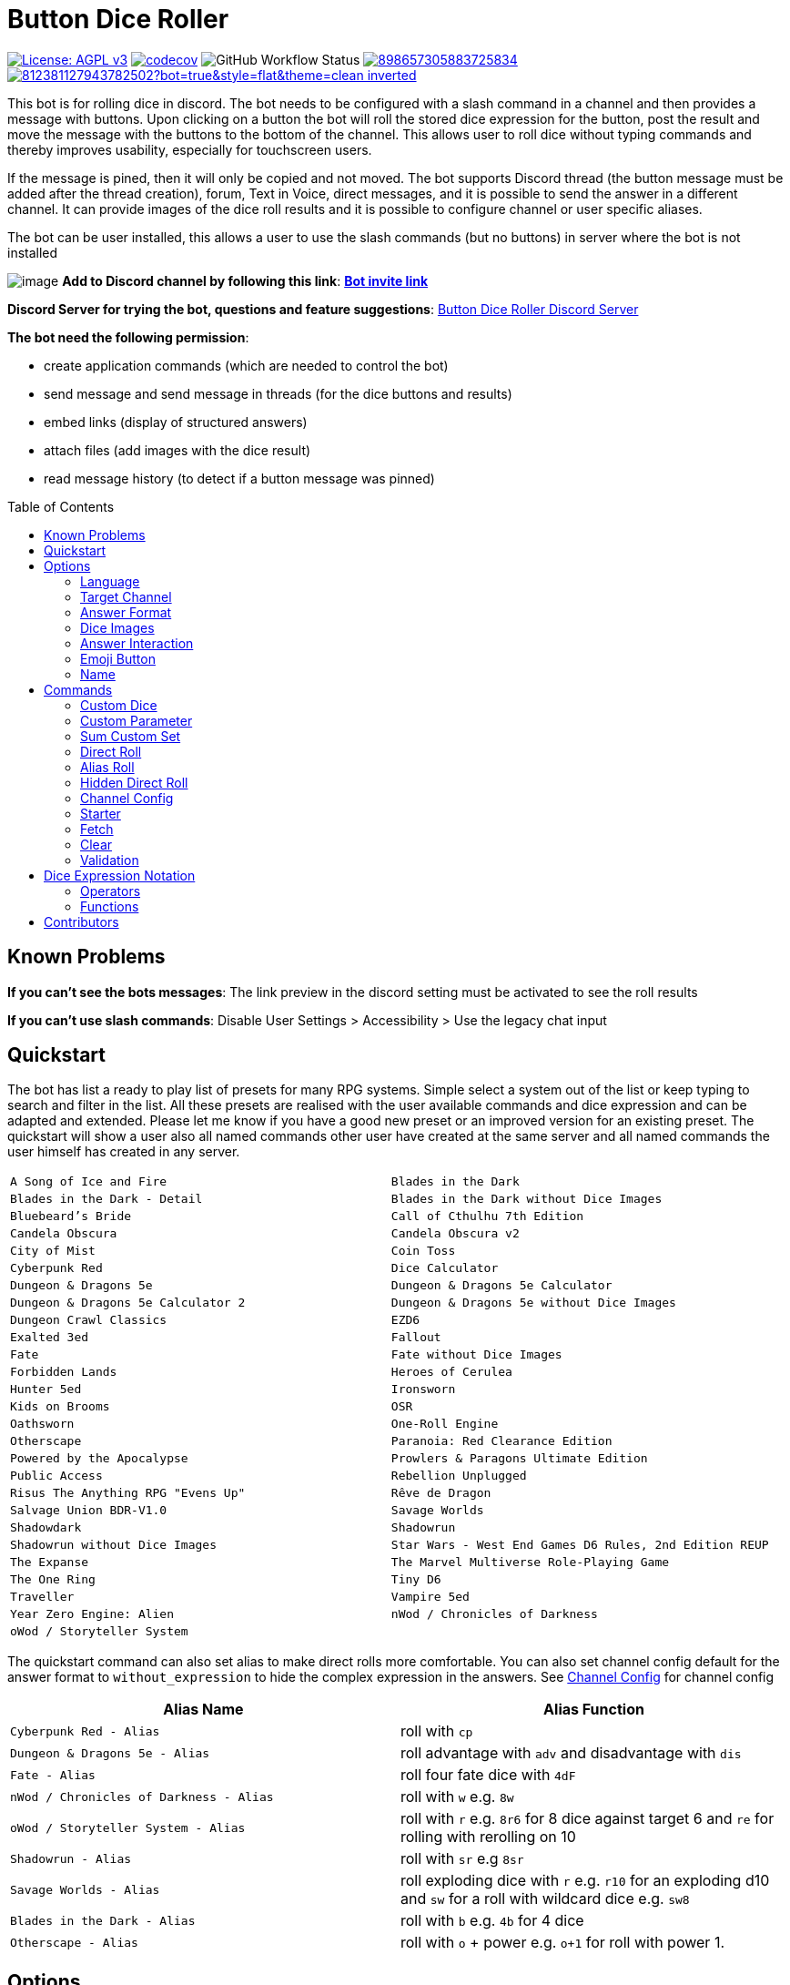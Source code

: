 = Button Dice Roller
:toc: macro

https://www.gnu.org/licenses/agpl-3.0[image:https://img.shields.io/badge/License-AGPL_v3-blue.svg[License: AGPL v3]] https://codecov.io/gh/twonirwana/DiscordDiceBot[image:https://codecov.io/gh/twonirwana/DiscordDiceBot/branch/main/graph/badge.svg?token=OLH7L312D7[codecov]]
image:https://img.shields.io/github/actions/workflow/status/twonirwana/DiscordDiceBot/codeCov.yml?branch=main[GitHub Workflow Status]
image:https://img.shields.io/discord/898657305883725834[link="https://discord.gg/e43BsqKpFr"]
image:https://dcbadge.limes.pink/api/shield/812381127943782502?bot=true&style=flat&theme=clean-inverted[link="https://discord.com/oauth2/authorize?client_id=812381127943782502"]

This bot is for rolling dice in discord.
The bot needs to be configured with a slash command in a channel and then provides a message with buttons.
Upon clicking on a button the bot will roll the stored dice expression for the button, post the result and move the message with the buttons to the bottom of the channel.
This allows user to roll dice without typing commands and thereby improves usability, especially for touchscreen users.

If the message is pined, then it will only be copied and not moved.
The bot supports Discord thread (the button message must be added after the thread creation), forum, Text in Voice, direct messages, and it is possible to send the answer in a different channel.
It can provide images of the dice roll results and it is possible to configure channel or user specific aliases.

The bot can be user installed, this allows a user to use the slash commands (but no buttons) in server where the bot is not installed

image:image/example.webp[image]
*Add to Discord channel by following this link*: https://discord.com/oauth2/authorize?client_id=812381127943782502[*Bot invite link*]

*Discord Server for trying the bot, questions and feature suggestions*: https://discord.gg/e43BsqKpFr[Button Dice Roller Discord Server]

*The bot need the following permission*:

* create application commands (which are needed to control the bot)
* send message and send message in threads (for the dice buttons and results)
* embed links (display of structured answers)
* attach files (add images with the dice result)
* read message history (to detect if a button message was pinned)

toc::[]

== Known Problems

*If you can’t see the bots messages*: The link preview in the discord setting must be activated to see the roll results

*If you can’t use slash commands*: Disable User Settings > Accessibility > Use the legacy chat input

== Quickstart

The bot has list a ready to play list of presets for many RPG systems.
Simple select a system out of the list or keep typing to search and filter in the list.
All these presets are realised with the user available commands and dice expression and can be adapted and extended.
Please let me know if you have a good new preset or an improved version for an existing preset.
The quickstart will show a user also all named commands other user have created at the same server and all named commands the user himself has created in any server.

[cols="1,1"]
|===
|`A Song of Ice and Fire`
|`Blades in the Dark`
|`Blades in the Dark - Detail`
|`Blades in the Dark without Dice Images`
|`Bluebeard's Bride`
|`Call of Cthulhu 7th Edition`
|`Candela Obscura`
|`Candela Obscura v2`
|`City of Mist`
|`Coin Toss`
|`Cyberpunk Red`
|`Dice Calculator`
|`Dungeon & Dragons 5e`
|`Dungeon & Dragons 5e Calculator`
|`Dungeon & Dragons 5e Calculator 2`
|`Dungeon & Dragons 5e without Dice Images`
|`Dungeon Crawl Classics`
|`EZD6`
|`Exalted 3ed`
|`Fallout`
|`Fate`
|`Fate without Dice Images`
|`Forbidden Lands`
|`Heroes of Cerulea`
|`Hunter 5ed`
|`Ironsworn`
|`Kids on Brooms`
|`OSR`
|`Oathsworn`
|`One-Roll Engine`
|`Otherscape`
|`Paranoia: Red Clearance Edition`
|`Powered by the Apocalypse`
|`Prowlers & Paragons Ultimate Edition`
|`Public Access`
|`Rebellion Unplugged`
|`Risus The Anything RPG "Evens Up"`
|`Rêve de Dragon`
|`Salvage Union BDR-V1.0`
|`Savage Worlds`
|`Shadowdark`
|`Shadowrun`
|`Shadowrun without Dice Images`
|`Star Wars - West End Games D6 Rules, 2nd Edition REUP`
|`The Expanse`
|`The Marvel Multiverse Role-Playing Game`
|`The One Ring`
|`Tiny D6`
|`Traveller`
|`Vampire 5ed`
|`Year Zero Engine: Alien`
|`nWod / Chronicles of Darkness`
|`oWod / Storyteller System`
|
|===

The quickstart command can also set alias to make direct rolls more comfortable.
You can also set channel config default for the answer format to `without_expression` to hide the complex expression in the answers.
See <<_channel_config>> for channel config

[cols="1,1"]
|===
| Alias Name  | Alias Function

|`Cyberpunk Red - Alias` | roll with `cp`
|`Dungeon & Dragons 5e - Alias` | roll advantage with `adv` and disadvantage with `dis`
|`Fate - Alias` | roll four fate dice with `4dF`
|`nWod / Chronicles of Darkness - Alias` | roll with `w` e.g. `8w`
|`oWod / Storyteller System - Alias` | roll with `r` e.g. `8r6` for 8 dice against target 6 and `re` for rolling with rerolling on 10
|`Shadowrun - Alias` |  roll with `sr` e.g `8sr`
|`Savage Worlds - Alias` | roll exploding dice with `r` e.g. `r10` for an exploding d10 and `sw` for a roll with wildcard dice e.g. `sw8`
|`Blades in the Dark - Alias` | roll with `b` e.g. `4b` for 4 dice
|`Otherscape - Alias` | roll with `o` + power e.g. `o+1` for roll with power 1.
|===

== Options

=== Language

The bot supports multiple languages (currently English, German, Brazilian Portuguese and French).
The bot will use the discord client language for the slash command and options.
Each button message has a language configuration and will return its answers always in the language of its configuration.
All existing button messages are default in English.
Button messages are per default created in the language of the discord client but that can be overwritten with the `language` option of the slash commands.
The direct roll messages are using the language that is configured with the `channel_config` command and not the discord client language.
The dice expressions are currently not translated.
Contributions of additional language and improvements are very welcome.

=== Target Channel

All button configurations can be used with the `target_channel` option.
If this option is used then the answer of a roll will be posted in the provided channel.
The target channel must be a text channel and need the bot need the usual permissions.
If a message sends the answer to another channel, it will not be moved to the end of its own channel.

=== Answer Format

It is possible to create line breaks in expression results (not in the button labels).
For adding a line break add `\n` in the text.

For example `/custom_dice start buttons: '\n  Attack: ' _ 1d20 + 10= _ '\n  Damage: ' _ 2d6+3= @Attack&Damage answer_format: without_expression` produces the following result:

image:image/multiLineResult.png[image,320]

All commands have an `answer_format` option that determines how the answer of a dice roll is shown.
In the case of the direct roll command `r` the `answer_format` can be configured for the current channel with the `channel_config` command.
There are the following options: `full`, `without_expression`, `only_result`, `only_dice`, `compact` and `minimal`.

==== Full

`full` is the default and shows result as multiline with avatar of the user, color coding and all details.
Will show result images, if they are configured.

image:image/full.png[image,320]

==== Without expression

`without_expression` is the same as `full` but don't show the dice expression in the result.
This is useful if the expression is very long and it is recommended to add a label.
Will show result images, if they are configured.

image:image/without_expression.png[image,320]

==== Only Result

`only_result` shows only the calculated result and if configured the dice images.
The expression, static modifier and the dice results as text will not be shown.
This option is useful for buttons that only produce a text or emoji

image:image/only_result.png[image,320]

==== Only Dice

`only_dice` shows only dice results, if configured as images.
The expression, static modifier and calculated results beside the dice will not be shown.

image:image/only_dice.png[image,320]

==== Compact

`compact` shows the result as single line (if there are multiple expressions in on roll, they will be displayed in multiple lines) and all details.
Will not show result images, even if they are configured.

image:image/compact.png[image,320]

==== Minimal

`minimal` shows the result as single line with only the expression (or if available the label instate of the expression) and result, without the details like the result of each die.
Will not show result images, even if they are configured.

image:image/minimal.png[image,320]

=== Dice Images

All commands have a `dice_image_style` and a `dice_image_color` option that can be configured to add an image of the rolled dice.
To configure dice images for the direct roll, use the `/channel_config save_direct_roll_config` command.
The color of specific dice can be overwritten, with valid colors for the style, in the expression.
For example:

`/custom_dice start buttons: 2d6+2d10 col 'red_and_gold' + 2d20 col 'green_and_gold'@color roll answer_format: without_expression dice_image_style: polyhedral_alies_v2 dice_image_color: blue_and_gold`

produces:

image:image/colorRoll.png[image,320]

For the direct rolls it can be configured with the `channel_config` command.
The images will only be shown if the following conditions are met:

* The `answer_format` is set to `full`, `only_dice`, `only_result` or `without_expression`
* No set of dice with more than 30 dice
* If the color of the dice is not `none`

There are the following options:

==== none

No image will be shown.

==== polyhedral_3d

image:image/polyhedral_3d_red_and_white.png[image,600]
image:image/polyhedral_3d_blue_and_white.png[image,600]
image:image/polyhedral_3d_green_and_white.png[image,600]
image:image/polyhedral_3d_grey_and_white.png[image,600]
image:image/polyhedral_3d_orange_and_white.png[image,600]
image:image/polyhedral_3d_purple_and_white.png[image,600]
image:image/polyhedral_3d_yellow_and_white.png[image,600]

Valid for d4, d6, d10, d8, d12, d20, d100 and the supported colors are: `red_and_white`, `blue_and_white`,`green_and_white`, `grey_and_white`, `orange_and_white`, `purple_and_white`, `yellow_and_white`.

==== fate

image:image/fate_image.png[image,360]

Valid for d[-1,1,1] and the only supported color is: `black`

==== d6_dots

.white
image:image/d6_white.png[image,360]

.black_and_gold
image:image/d6_black_and_gold.png[image,360]

Valid for d6 and the supported color are: `white` and `black_and_gold`

The by `black_and_gold` was adapted from https://speakthesky.itch.io/typeface-dicier[Dicier].

==== polyhedral_2d

image:image/draw_color.png[image,600]

Valid for d2, d4, d6, d10, d8, d12, d20, d100 and the supported colors are: `white`, `gray`, `black`, `red`, `pink`, `orange`, `yellow`, `green`, `magenta`, `cyan`, `blue` and `indigo`.

It `polyhedral_2d` also works with custom dice and emojis.
With the limitation that it will only create images if for one or two regular characters or for one emoji.

image:image/draw_color_custom.png[image,600]

A visual coin throw example is: `/custom_dice start buttons: d[👍/👎]@Coin answer_format: only_dice dice_image_style: polyhedral_2d dice_image_color: gray`

==== polyhedral_alies_v1

image:image/black_and_gold.png[image,600]

Valid for d4, d6, d10, d8, d12, d20, d100 and the only supported color is: `black_and_gold`
This set was designed and contributed by https://www.instagram.com/alie_in_beanland/[alieinbeanland].

==== polyhedral_alies_v2

Valid for d4, d6, d10, d8, d12, d20, d100 and supported colors are: `black_and_gold`, `blue_and_silver`, `blue_and_gold`, `green_and_gold`, `orange_and_silver`, `red_and_gold`, `purple_and_silver`, `black_and_red`, `rainbow`, `black_and_silver`, `pink_and_silver`, `yellow_and_brown`, `purple_and_black`, `blue_and_black`

.black_and_gold
image:image/polyhedral_alies_v2_black_and_gold.png[image,600]

.blue_and_silver
image:image/polyhedral_alies_v2_blue_and_silver.png[image,600]

.green_and_gold
image:image/polyhedral_alies_v2_green_and_gold.png[image,600]

.red_and_gold
image:image/polyhedral_alies_v2_red_and_gold.png[image,600]

.blue_and_gold
image:image/polyhedral_alies_v2_blue_and_gold.png[image,600]

.orange_and_silver
image:image/polyhedral_alies_v2_orange_and_silver.png[image,600]

.purple_and_silver
image:image/polyhedral_alies_v2_purple_and_silver.png[image,600]

.black_and_red
image:image/polyhedral_alies_v2_black_and_red.png[image,600]

.rainbow
image:image/polyhedral_alies_v2_rainbow.png[image,600]

.black_and_silver
image:image/polyhedral_alies_v2_black_and_silver.png[image,600]

.pink_and_silver
image:image/polyhedral_alies_v2_pink_and_silver.png[image,600]

.yellow_and_brown
image:image/polyhedral_alies_v2_yellow_and_brown.png[image,600]

.purple_and_black
image:image/polyhedral_alies_v2_purple_and_black.png[image,600]

.blue_and_black
image:image/polyhedral_alies_v2_blue_and_black.png[image,600]

This set was designed and contributed by https://www.instagram.com/alie_in_beanland/[alieinbeanland].

==== polyhedral_knots

.blue
image:image/polyhedral_knots_blue.png[image,600]

.purple_dark
image:image/polyhedral_knots_purple-dark.png[image,600]

.purple_white
image:image/polyhedral_knots_purple-white.png[image,600]

Valid for d4, d6, d10, d8, d12, d20, d100 and the supported color is: `blue`, `purple_dark` and `purple_white`

This set was designed and contributed by mailto:minuette@gmail.com[Myrynvalona].

==== polyhedral_RdD

.default
image:image/polyhedral_RdD_default.png[image,600]

.special
image:image/polyhedral_RdD_special.png[image,170]

The style has two "colors": `default` and `special`.
The `default` "color" contains universal images for d4, d6, d7, d10, d8, d12, d20, d100.
The `special` "color" contains only images for Draconic d8 (image values are 0 to 7 and a dragon for the 8) and Astral d12 with only special symbols.

This set was designed and contributed by http://scriptarium.org[scriptarium.org].

==== Expanse

image:image/expanse.png[image,600]

Valid for d6 and the supported color are: `belt_dark`, `belt_light`, `earth_dark`, `earth_light`, `mars_dark`, `mars_light`, and `protogen_light`.

The dice image are from https://github.com/Foxfyre/expanse.

==== Marvel

image:image/marvel_red.png[image,600]
image:image/marvel_blue.png[image,600]

Valid for d6 and the supported color are: `red` and `blue`.

The dice image are from SeaGoatGames

==== Marvel V2

image:image/D6MarvelV2_red.png[image,600]
image:image/D6MarvelV2_white.png[image,600]

Valid for d6 and the supported color are: `red` and `white`.

The dice image created by TheRedSoup

=== Answer Interaction

Answer interaction option allow to change/interact with the result of a roll.
Default is `none`.

==== reroll

The `reroll` option allows the user of the original roll to reroll some or all of the dice.
The user can select up to 20 dice for reroll and reroll them.
All not selected dice keep there result.
This supports all dice expression functionality.
If for example an exploded die is rerolled then it will also remove the exploded results.
The reroll can be done multiple times, until the 'Finish' button is used.

image:image/reroll.webp[image,600]

=== Emoji Button

image:image/custom_emoji_button.png[image,600]

If a command creates a button with a label (usually the text after the `@`) then it is possible to give the button an emoji.
It musst be a single emoji at the start of the label.
It can be a unicode emoji or a custom discord emoji (provided with emoji selection button, on the right side of the message input).
Commands with invalid emojis will fail and simply produce no button message.

=== Name

Commands can be given names.
Named commands can be recreated with the `quickstart` command or reused with the `starter` command.

== Commands

=== Custom Dice

image:image/custom_dice.webp[image]

Use the slash command: `custom_dice start` and add up to 25 custom buttons, each with its own dice expression (see the section <<Dice Expression Notation>>).
The expressions for the buttons are seperated by `;`.
Using `;;` will create a row break and put the button after `;;` in a new row.
Discord allows a maximum of 5 rows with each 5 buttons.
For example `/custom_dice start buttons:3d6@Attack;10d10;3d20` will produce three buttons, one with `3d6` (and the label Attack), one with `10d10` and one with `3d20`.
Clicking on a button provides the results of the button dice expression.

It is possible to use alias with custom dice buttons.
The alias must be created before the button is created.
A usage example would be:
Create the server alias `attack modifier` with the value 0.
Then create a custom dice button with the expression `d20+attack modifier@Attack` and each player create a user alias for `attack modifier` with the attack modifier of its character.
This will provide a button called `Attack` which rolls with a personalized modifier for each player.

==== Examples

===== Dungeon & Dragons 5e with Dice Images

`/custom_dice start buttons: 2d20k1@D20 Advantage;2d20L1@D20 Disadvantage;D20;;1d4;1d6;1d8;1d10;1d12;1d100;2d4=@2d4;2d6=@2d6;2d8=@2d8;2d10=@2d10;2d12=@2d12;2d20=@2d20 answer_format: without_expression dice_image_style: polyhedral_RdD dice_image_color: default`

===== Powered by the Apocalypse

`/custom_dice start buttons: val('$roll',2d6=) if('$roll'>=?10, 'Total Success', '$roll'\<=?6, 'Miss', 'Partial Success')@Move;;val('$roll',2d6+1=) if('$roll'>=?10, 'Total Success', '$roll'\<=?6, 'Miss', 'Partial Success')@Move +1;val('$roll',2d6+2=) if('$roll'>=?10, 'Total Success', '$roll'\<=?6, 'Miss', 'Partial Success')@Move +2;val('$roll',2d6+3=) if('$roll'>=?10, 'Total Success', '$roll'\<=?6, 'Miss', 'Partial Success')@Move +3;val('$roll',2d6+4=) if('$roll'>=?10, 'Total Success', '$roll'\<=?6, 'Miss', 'Partial Success')@Move +4;val('$roll',2d6+5=) if('$roll'>=?10, 'Total Success', '$roll'\<=?6, 'Miss', 'Partial Success')@Move +5;;val('$roll',2d6-1=) if('$roll'>=?10, 'Total Success', '$roll'\<=?6, 'Miss', 'Partial Success')@Move -1;val('$roll',2d6-2=) if('$roll'>=?10, 'Total Success', '$roll'\<=?6, 'Miss', 'Partial Success')@Move -2;val('$roll',2d6-3=) if('$roll'>=?10, 'Total Success', '$roll'\<=?6, 'Miss', 'Partial Success')@Move -3;val('$roll',2d6-4=) if('$roll'>=?10, 'Total Success', '$roll'\<=?6, 'Miss', 'Partial Success')@Move -4;val('$roll',2d6-5=) if('$roll'>=?10, 'Total Success', '$roll'\<=?6, 'Miss', 'Partial Success')@Move -5;;d4;d6;d8;d10;d12;d20 answer_format: without_expression dice_image_style: polyhedral_RdD dice_image_color: default`

===== Call of Cthulhu 7th Edition

`/custom_dice start buttons: 1d100; 2d100L1@1d100 Advantage; 2d100K1@1d100 Penalty; 1d3; 1d4; 1d6; 1d8; 1d10; 1d12; 1d20; 3d6`

===== OSR

`/custom_dice start buttons:1d20@D20;1d6@D6;2d6@2D6;1d4@D4;1d8@D8;6x3d6=@Stats;(3d6=)*10@Gold;1d100@D100;1d10@D10;1d12@D12`

=== Custom Parameter

image:image/custom_parameter.webp[image]

Use for example the slash command `/custom_parameter expression:{numberOfDice:1\<\=>10}d{sides:4@D4/6@D6/8@D8/12@D12/20@D20}` to create a message with a dice expression, where the user can fill the parameter with buttons.
The user can click on the buttons to fill all open parameter from left to right.
When all parameter are selected then the expression will be rolled.
The first user that clicks on a button add his name to the message and only this user can select further parameter.
Every user can still use the `Clear` button.
For the dice expression see the section <<Dice Expression Notation>>.
The parameter have the format `+{name}+`.
If there is no range given, then button for the values 1-15 are presented.
There are two parameter range notations:

* `{numberOfDice:1\<\=>10}`: Provides the buttons for the given range (including).
The maximum are 23 buttons.
* `{sides:4/6/8/10/12/20}`: Provides each value, seperated be a slash up to 23 buttons.
It is possible to add an optional label to each value in the format `value@label`.
For example `{bonus:0@None/3@Small Bonus/5@Big Bonus}` will show on the buttons 'None', 'Small Bonus' and 'Big Bonus' but apply the values 0, 3 or 5 to the expression

If the label of a parameter option starts with a `!` e.g. `{sides:1d6@default/2d6@bonus/d20@!direct}` then the button is as a green direct roll button.
This means that if it is clicked then all following parameter will be skipped and in the expression replaced with `''`.

For example:
`/custom_parameter start expression: +{n}+d{s:4/6/10/20@!20}+{modi:+1/+2/+3}=` let you select first the number of die, then the type of dice and then a modification.
But if you select `20` it will skip the modification selection and directly roll the selected number of d20.

It is possible to skip parameter if specific buttons are selected.
It is possible to give a parameter and a slash parameter options a path ID.
The id is set by adding a number or word surrounded by `!` at the end of the parameter name or the slash option.
If an option is selected that has a path ID then all following parameter that don't match the path ID are skipped.
All skipped parameter will be removed from the expression, that means replaced with an empty string.

For example:
`/custom_parameter start expression: val('$n',{numberOfDice:1\<\=>10}),{type:''!1!@pool/''!2!@sum/''!3!@simple} + '$n' d10{target!1!:>=4c@4/>=6c@6/>=8c@8}{modifier!2!:+1=@+1/+2=@+2/+3=@+3}` let you select first the number of die, then if you want to roll a pool test against a target number, sum all dice together with a modifier or make a simple roll without any logic.

An expression can have up to 4 parameter.
The command uses the `without_expression` as default answer format.

This command can also use alias (see the `channel_config` command).
The substitution of the alias name with its value happen upon pressing last button.
The alias must be created before the custom_parameter command is used and removing the alias can break existing button messages.

With the option `input_type: dropdown` the command will display all the parameter as dropdown in a single message.
The expression will be rolled as soon as all parameters are selected.
The first user selecting a parameter will lock the message and other user can only press the `Clear` button, which will also remove the lock.
If `input_type: dropdown` is used path IDs are not allowed and parameter name are required to be unique.

==== Examples

=====  nWod / Chronicles of Darkness

`/custom_parameter start expression: {Number of Dice}d!10>=8c`

=====  oWod / Storyteller System

`/custom_parameter start expression:val('$diceNumber',{Number of Dice}) val('$target', {Target Number:2\<\=>10}) val('$reroll', {Reroll on 10:0@No/1@Yes}) val('$roll', if('$reroll'=?0, '$diceNumber' d10,'$diceNumber' d!10)) ('$roll'>='$target' c) - ('$roll'==1c)=`

=====  Shadowrun

`/custom_parameter start expression: val('$roll',{number of dice:1\<\=>20} d6) concat('$roll'>4c, if('$roll'==1c >? '$roll' c/2,' - Glitch!'))`

=====  Savage Worlds:

`/custom_parameter start expression: (d!!{Dice:4@D4/6@D6/8@D8/12@D12/20@D20} + {Type: 0@Regular/1d!!6@Wildcard})k1`

=== Sum Custom Set

image:image/sum_custom_set.webp[image]

Use the slash command `/sum_custom_set start buttons:+1d6;+1d20;+1@Boon;-1@Bane` to create a message with a custom dice set.
In this case it will create four buttons: `1d6`,`1d20`,`+1@Boon` and `-1@Bane`.
The user can click on a button to add it to the set, even multiple times.
The first user that clicks on a button add his name to the message and only this user can add, remove or roll dice.
Every user can still use the `Clear` button.
Clicking on the `Roll` button will roll the dice the message and copy a clear button message to the end.
The `Roll` can only be clicked if the expression is valid. `Back` will undo the last addition and `Clear` reset all.

The buttons can be created with the dice notation, see the section <<Dice Expression Notation>> and are seperated by `;`.
Using `;;` will create a row break and put the button after `;;` in a new row.
If the buttons expression ends with `;;` then the three system buttons (Roll, Clear and Back) will be in a new row.
Discord allows a maximum of 5 rows with each 5 buttons.
The text after an optional `@` will be used as label for the button.

If the label starts with a `!` e.g. `d20@!d20` then the button is as a green direct roll button.
This means that if it is clicked then its value will be added to the expression and the roll is directly triggered and it is not necessary to click additionally on the `Roll` button.
Direct roll buttons are only enabled if the resulting expression is valid.

If the option `always_sum_result` is `true` (the default) then the result of the dice will be added together, the equivalent of adding `=` at the end of the expression.

If the option `hide_expression` is `true` (the default) then the result and the message with the current expression will show the label of the buttons and the expression only if the button has now specific label.
If it is set to `false` then it will show always the expression.

The optional option `prefix` and `postfix` will always add before/after the expression before it is rolled.
For example for the command `/sum_custom_set start buttons: +1d6;+2d6;+3d6 prefix: ( postfix: )k2` the following buttons are pressed: `+2d6`,`+3d6` and `Roll` then the expression `(+2d6+3d6)k2` will be generated and rolled.
If the combination of pressed button, the prefix and postfix is not a valid expression then the `Roll` button is disabled.

This command can also use alias (see the `channel_config` command).
The substitution of the alias name with its value happen upon pressing the `Roll` button.
If there is no valid alias then the expression can be invalid and it is not possible to press the `Roll` button.

==== Examples

===== Traveller

`/sum_custom_set start buttons:+2d6;+(3d6k2)@Boon;+(3d6l2)@Bane;+1d6;+1;+2;+3;+4;-1;-2;-3;-4`

===== Universal Dice Calculator

`/sum_custom_set start buttons: 7;8;9;+;-;4;5;6;d;k;1;2;3;0;l always_sum_result: true`

===== D&D 5th Dice Calculator

`/sum_custom_set start buttons: \+1d4;+1d6;+1d8;+1d10;+1d12;+1d100@%;+1d20@d20;+((2d20k1) col 'blue_and_gold')@ADV;+((2d20L1) col 'red_and_gold')@DIS;+((3d20k1) col 'blue_and_gold')@ACC;+1;+2;+3;+4;+5;-1;-2;-3;-4;-5;+10;-10 always_sum_result: true hide_expression_in_answer: true answer_format: without_expression dice_image_style: polyhedral_alies_v2 dice_image_color: blue_and_silver`

=== Direct Roll

image:image/direct_roll.webp[image]

With the command `/r` it is possible to directly call the dice expression (see <<Dice Expression Notation>>) without the usage of buttons.
For example `/r expression:3d6` will simply roll 3d6 and post the result without showing any buttons.
It is possible to give the roll a label by adding it with a `@`.

For example `/r expression:d20+10@Alriks Attack` will result in:

image:image/directRoll_label.png[image]

The result of the dice will be summed up per default.
The output can be configured with the `channel_config` command.

=== Alias Roll

Alias Roll, used with the command `/a`, is variant of the direct roll which shows the list of available alias in the autocomplete.
For example if you use first `/channel_config alias save name: heavy_orc_attack value: 1d20+6=@Heavy Orc Attack scope: current_user_in_this_channel` and then `/a alias_or_expression:`, then `heavy_orc_attack` will be in the autocomplete of the command.
It is still possible roll normal dice expression or extend the alias.
Alias can be added and removed with the `/channel_config alias` command.

=== Hidden Direct Roll

image:image/hiddenDircetRoll.webp[image]

With the command `/h` it is possible to directly call the dice expression (see <<Dice Expression Notation>>) like <<Direct Roll>> but the answer is initial only visible to the user and can be revealed to other user by pressing on the button "Reveal".
For example `/h expression:3d6` will simply roll 3d6 and show only the current user the result.
The result of the dice will be summed up per default.
The output can be configured with the `channel_config` command.

[#_channel_config]
=== Channel Config

This command is used create a channel specific configuration.
It is possible to configure alias and the output for the direct rolls:

==== Direct Roll Config

The command can be configured for a channel by using the `/channel_config save_direct_roll_config` command.
The configuration will be used for all `/r` in this channel until it is overwritten or deleted with `/channel_config delete_direct_roll_config`.

There are the following options:

* `answer_format`: see the  <<Answer Format>> for details, the default value is `full`.
* `always_sum_result`: if the result should always sum together.
If set to false the `3d6` would return the result for each die, not the sum of all three.
This can still be done by using the sum operator `=` e.g. `3d6=`.
The default value is true
* `image_result`: see <<Dice Images>> for details, the default value is `polyhedral_3d_red_and_white`

==== Aliases

It is possible to configure alias in a channel.
Alias can be used with direct roll, sum_custom_set and custom_dice.
If a button is created that should use an alias, the alias musst exist before the button is created.

For example `/channel_config alias save name: att value: (2d20k1)+10+1d4 scope: current_user_in_this_channel` creates an attack alias for the user.
Each time the user uses the slash command `/r expression: att`, the `att` will automatically replaced with `(2d20k1)+10+1d4`

An alias has a name and a value and will replace each occurrence in the dice expression of its name with its value.

WARNING: Alias can influence each other and this can break the logic

There are two type of alias:

===== Replace

Replace alias simply search the name of the alias in the input and replace it with the value

===== Regex

Regex alias can be used to make a grouped match and replace.
For example will the alias with the name: `(?<numberOfDice>\d+) wod (?<target>\d+)` and the value: `${numberOfDice}d10>=${target}c` transform the input `8 wod 7` to `8d10>=7c`.
The best way to test your regex expression is with sites like https://regex101.com/

WARNING: If you use regex named groups you can't use `$` in other parts of the expression

===== Scope

There are two scopes of alias:

* `all_users_in_this_channel`: It will be applied to each roll in a channel, for every user.
* `current_user_in_this_channel`: It will only apply to for the user who created the alias in the channel.

The user specific alias will be applied first.

===== Commands

There are five commands

* `save` creates or overwrites an alias
* `multi_save` creates or overwrites multiple alias.
Alias are seperated by `;` and the name and the value are seperated by `:` for replace alias and `::` for regex alias.
For example: `/channel_config alias multi_save aliases: att:2d20;dmg:2d6+4= scope: current_user_in_this_channel` saves two alias:
** `att` with `2d20`
** `dmg` with `2d6+4=`
* `delete` removes an alias by its name
* `delete_all` removes all aliases
* `list` provides a list of all alias

=== Starter

Starter creates a wrapper command, that allows it to switch between multiple commands or recreate commands with a click on the button.
The user can add 1 to 10 named commands (created by him self in any server, by another user in the same server or one of the commands defined in quickstart).
In the resulting message, the user musst then first select one of the named commands, use it to create a roll and then message will reset to the selection named commands.

If the option `open_in_new_message: true` is set or the command is pinned, then it will not transform itself in the named command but create a new command message, as if it was created with the slash command.

The option `message` allows it to set a custom message.

=== Fetch

The command moves the last existing button message to the bottom of the channel.
The message must be at least 1min old.
The state of the button message will be lost and reset as if new created.

=== Clear

The clear command removes all button configuration in a channel from the bot and deletes the button messages.
The optional `name` option can be used to only delete a named command in a channel.

=== Validation

This command can be used to develop new expressions and get a fast feedback if the expression has the correct syntax.
Upon typing the autocomplete will be open and show the typed expression if it has a valid syntax and can be executed.
If the expression is invalid it will show the first 100 characters of the error message.
To get the complete error message press enter twice (even if the autocomplete will replace the expression with the error text).
The autocomplete validation will not apply alias.
This command will change when discord improves the autocomplete.

== Dice Expression Notation

see https://github.com/twonirwana/DiceEvaluator for all details.

The evaluator processes dice expression and returns a list of rolls, each containing a list of elements.
Elements have a value (a number or a text) and can have a color.
For example `2d6` rolls two six-sided dice and returns a list with two elements, each with a value between 1 and 6. To get the sum of the roll, simple add a `=` at the end, for example in this case `2d6=`.
The same applies to numbers `3 + 5` has as result a list with the elements 3 and 5, only if written as `3 + 5=` the result is 8.
All non-functional text must be surrounded (escaped) by `'`. For example `1d('head' + 'tail')` will flip a coin.
List can be included into the expression by using square brackets.
An empty list `[]` or empty literal `''` are non value.
For example `1d[2,2,4,4,6,6]` will a die which has two sides with 2, two sides with 4 and two sides with 6. The roll will be a list with one element, which has a value of 2, 4 or 6. Lists also escape characters, so `1d[head,tail]` will also flip a coin.

Multiple expression can be separated by `,`.
For example `3d6, 4d8` will roll two six-sided dice and return a list with two rolls, the first one containing the roll elements of the `3d6` and the second one the roll of the `4d8`.

Operators have a precedent, which is defined by the order of the operators in the table below.
Operators with a higher precedence are evaluated first.
Brackets can be used to change the order of evaluation.
For example `1d4+3d6` is the appending of roll of 1d4 and 3d6, but `(1d4+3=)d6)` gets first the sum of the roll of 1d4 and 3 and then rolls this number of d6.

The number of dice is limited to 1000 and every number approve 9 digits or with more than 9 digit after the decimal dot result in an error.

Boolean values will be represented by `'true'` (or `1`) and `'false'` (or `0`) .

It is possible to set tags and color.
Colors have no direct effect and will be also set to all random elements of the expression.
Tags on the other hand wil change the interaction of with other operators, in most cases operators will work only on elements with the same tag.

=== Operators

All operators are case insensitiv.

[width="100%",cols="9%,8%,7%,48%,4%,8%,8%,8%",options="header",]
|===
|Name |Notation |Example |Description |Precedent |Associativity |Left parameter |Right parameter
|Repeat |`<number>x<expression>` |`3x2d6` |Repeats the expression separately a number of times given in <number>. This should be used outside other expressions and will not work inside most expressions |0 |left |a single integer number between 1-10 | a expression
|List Repeat |`<number>r<expression>` |`3r(2d6=)` |Repeats the expression a number of times given in <number> and combines the results in one list. |1 |left |a single integer number between 0-20 | a expression
| Concat |`<expression>_<expression>` |`d20_'dmg''` | Combines the result of both expression into on single element |2 |left |one or more elements | one or more elements
|Or |`<boolean>\|\|<boolean>` |`d6=?5 \|\| d6=?6` | Boolean or operation of the two boolean values | 3 |left | boolean value | boolean value
|And |`<boolean>&&<boolean>` |`d6=?5 && d6=?6` | Boolean and operation of the two boolean values | 4 |left | boolean value | boolean value
|Not |`!<boolean>` |`!d6=?5` | Negates the boolean value right from it | 5 |right |  | boolean value
|Equal |`<left> =? <right>` |`d6=?5` | Compare the left and the right and returns true if equal and false otherwise | 6 |left |one or more elements  | one or more elements
|Lesser |`<left> <? <right>` |`d6<?5` | Compare the left and the right and returns true if `<left>` is lesser than `<right>` otherwise false | 7 |left |a single number | a single number
|Lesser Equal |`<left> \<=? <right>` |`d6\<=?5` | Compare the left and the right and returns true if `<left>` is lesser or equal then `<right>` otherwise false | 8 |left |a single number | a single number
|Greater |`<left> >? <right>` |`d6>?5` | Compare the left and the right and returns true if `<left>` is greater than `<right>` otherwise false | 9 |left |a single number | a single number
|Greater Equal |`<left> >=? <right>` |`d6>=?5` | Compare the left and the right and returns true if `<left>` is greater or equal than `<right>` otherwise false | 10 |left |a single number | a single number
| In |`<left> in <right>` |`d6 in [1/3/5]` | Returns true if every element in left is contained in right otherwise false | 11 |left |a one or more elements | one or more elements
|Sum |`<left> =` |`2d6=` |Sums the list of on the left side of the symbol. An empty list has the sum of 0 |12 |left |a list of numbers |-
|Modulo |`<left> mod <right>` |`d6 mod 2` | returns the remainder of the division |13 |left |a single integer number |a single non zero integer number
|Multiply |`<left> * <right>` |`2 * 6` |Multiplies the right number with the left number |14|left |a single number |a single number
|Divide |`<left> / <right>` |`4 / 2` |Divides the right number with the left number and rounds down to the next full number |15 |left |a single integer number |a single integer number
|Decimal Divide |`<left> // <right>` |`4 // 3` |Divides the right number with the left number and provides a decimal number with up to 5 decimal digital |16 |left |a single number |a single number
|Count |`<list> c` |`3d6>3c` |Counts the number of elements in a list |17 |left |a list |-
|Greater Then Filter |`<list> > <number>` |`3d6>3` |Keeps only the elements of the left list that are bigger as the right number. Applies only to elements with the same tag. |18 |left |one or more numbers |a single number
|Lesser Then Filter |`<list> < <number>` |`3d6<3` |Keeps only the elements of the left list that are lesser as the right number. Applies only to elements with the same tag. |19 |left |one or more numbers |a single number
|Greater Equal Then Filter |`<list> >= <number>` |`3d6>=3` |Keeps only the elements of the left list that are bigger or equal as the right number. Applies only to elements with the same tag. |20 |left |one or more numbers |a single number
|Lesser Equal Then Filter |`<list> \<= <number>` |`3d6\<=3` |Keeps only the elements of the left list that are lesser or equal as the right number. Applies only to elements with the same tag. |21 |left |one or more numbers |a single number
|Equal Filter |`<list> == <element>` |`3d6==3` |Keeps only the elements of the left list that are equal to the element. Applies only to elements with the same tag. |22 |left |one or more elements |a single elements
|Keep Highest |`<list> k <numberToKept>` |`3d6k2` |keeps the highest values out a list, like the roll of multiple dice. Applies only to elements with the same tag. |23 |left |one or more elements |a single number
|Keep Lowest |`<list> l <numberToKept>` |`3d6l2` |keeps the lowest values out a list, like the roll of multiple dice. Applies only to elements with the same tag. |24 |left |one or more elements |a single number
|Add to List |`<left> + <right>` |`2d6 + 2` or `+3` |Combines the rolls of both sides to a single list. If used as unary operator, it will be ignored e.g. `+5` will process to `5` |25  |left for binary and right for unary |none or more elements |one or more elements
|From-To List |`<fromNumber>...<toNumber>` |`1d(-10...10)` | Create a list of numbers from `<fromNumber>` (including) to  `<toNumber>` (including). The limit are 100 elments in the list. `-2...2` result in `[-2,-1,0,1,2]`. |26 |left | a single integer |a single integer bigger or equal than the left number
|Remove or Negative add to List |`<left> - <right>` |`2 - 1` or `-d6` |Combines the rolls of both sides to a single list. If the element exists on both sides, it will be removed. If the element only exists on the right side and is a number then it will be multiplied with -1 and added |27 |left for binary and right for unary |none or more elements | numbers or elements that are also elements of the left side
|Reroll |`<expression>rr<rerollIfIn>` |`10d6rr1` | Reroll the whole `<expression>` once if any of the elements of `<expression>` are in the elements of `<rerollIfIn>` |28 |left|one or more elements|one or more elements
|Tag |`<expression>tag<text>` |`d6 tag 'special'` | Set a tag to all elements of an expression, most operator work on elements with the same tag. The tag will be appended to the name but a number remains a number, even with a text tag. |29 |left|one or more elements|a single text
|Color |`<expression>col<text>` |`d6 col 'red'` | Set a color to all elements, and all in it involved random elements, of an expression. The color will not directly given in the result and has no effect on other operations |30 |left|one or more elements|a single text
|Exploding Add Dice |`<numberOfDice>d!!<numberOfFaces>` |`3d!!6` |Throws dice and any time the max value of a die is rolled, that die is re-rolled and added to the die previous resul total. A roll of the reroll the sum of the value. |31 |left for binary and right for unary |none or a single positiv integer number (max 1000) |a single integer number
|Exploding Dice |`<numberOfDice>d!<numberOfFaces>` |`4d!6` or `d!6` |Throws dice and any time the max value of a die is rolled, that die is re-rolled and added to the dice set total. A reroll will be represented as two dice roll elements |32 |left for binary and right for unary |none or a single integer number (max 1000) |a single positiv integer number
|Regular Dice |`<numberOfDice>d<numberOfFaces>` |`3d20`, `d20` or `3d[2/4/8]` |Throws a number of dice given by the left number. The number sides are given by the right number. If the right side a list, an element of the list is randomly picked. The roll is a list with the dice throw |33 |left for binary and right for unary |none or a single integer number (max 1000) |a single positiv number or multiple elements
|===

=== Functions

All functions are case insensitiv.

[width="100%",cols="6%,22%,14%,58%",options="header",]
|===
|Name |Notation |Example |Description
|min |`min(<expression1>, <expression2> ...)` |`min(4d6)` |returns the smallest elements (multiple if the smallest is not unique) of one or more inner expressions. Text is compared alphabetically
|max |`max(<expression1>, <expression2> ...)` |`max(4d6)` |returns the largest elements (multiple if the largest is not unique) of one or more inner expressions. Text is compared alphabetically
|sort asc |`asc(<expression1>, <expression2> ...)` |`asc(4d6)` |sorts all elements ascending of one or more inner expressions. Text is compared alphabetically
|sort desc |`desc(<expression1>, <expression2> ...)` |`desc(4d6)` |sorts all elements descending of one or more inner expressions. Text is compared alphabetically
|cancel |`cancel(<expression>, <listA>, <listB>)` |`cancel(8d10, 10, 1)` |the elements of listA and listB (can also be single elements) cancel each other and remove each other from the result.
|replace |`replace(<expression>, <find>, <replace> ...)` |`replace(8d10, [9/10], 'bonus')` | each element in `<expression>` that matches on of the elements in `<find>` will be replaced with the elements in `<replace>`. `<replace>` can be an empty list `[]` or literal `''` and thereby removing the found elements. It is possible to add multiple <find>/<replace> pairs to replace different elements in one replace. If the <replace> expression contains dice then they will only be rolled on a matching find element and for each matching element again.
|color on |`colorOn(<expression>, <in>, <color> ...)` |`replace(8d10, [9/10], 'red')` | each element in `<expression>` that is in the elements in `in` will be get the color `<color>`. `<color>` can be an empty list `[]` or literal `''` and thereby removing the current color. It is possible to add multiple <in>/<color> pairs to set different color for different values. If the <color> expression contains dice then they will be rolled once and used for all elements.
|explode |`exp(<roll>,<rerollOnList>,<numberOfRerolls>` |`exp(d[1/2/3],[2/3])` or `exp(d[1/2/3],[2/3], 2)` | Rerolls the `<roll>` expression if any of its result elements are in the elements of `<rerollOnList>` and returns the original result  and all reroll results. If `<roll>` contain more then one die then all are rerolled, even if only on result of one die matches the reroll list. `<numberOfRerolls>` define the maximum number of rerolls bevor the function stops with rerolls and returns the current result. `<numberOfRerolls>` must be a number between 0 and 100. If `<numberOfRerolls>` is not provided as argument then 100 will be used.
|if |`if(<boolean>,<true>,<false>)` |`if(1d6=?6,'six','not six')` or `if(1d6=?6,'six')` or `val('$r',1d6), if('$r'=?1,'one','$r'=?2,'two','else')` |if `<boolean>` equal true then return the `<true>` expression or else the `<false>` expression. The `<false>` expression is optional, if it is missing and `<boolean>` is `false` then the result empty. It is possible to add more than `<boolean>,<true>` pair in the function, the result will be the `<true>` of the first true `<boolean>`, coming from left. All <boolean> must be non-empty and contain only on element (therefor can't contain only `val`). `val` are will only set in the first <true>. Use the following structure to use `if` to set different value in a `val`: `if(1d6>?4, val('$a',10), val('$a',-10))`, this will set '$a' to 10 if the 1d6 roll is bigger than 4 and to -10 otherwise.
|group count |`groupC(<expression1>, <expression2> ...)` |`groupC(20d6)` | counts all elements of with the same value and provides the results as list in the format of `<count>x<value>`
|concatenate  |`concat(<expression1>, <expression2> ...)` |`concat('Attack: ', 2d20, ' Damage:', 3d6+5=)` | Joining all expressions together to a single result.
|value |`val(<valueName>, <value>)` |`val('$1',6d6), '$1'=, ('$1'>4)c` | Defining a value (that get evaluated once) that can be used in multiple times in the same expression. The value name must be surrounded by two `'`. Every occurrence of the valueName will be replaced by the value, with the expeption of `<valueName>` and it is possible to overwrite a value name. For example `val('$1',6d6), '$1'=, ('$1'>4)c` would define the result of `6d6` as `'$1'`. Therefore, `'$1'=` would provide the sum and `('$1'>4)c` the count of dice with a value greater than 4 of the same dice throw.
| round | `round(<number>,<rounding mode>)` or round `<number>,<rounding mode>,<scale>)`| `round(1.5,'down')` | Rounds the `<number>` with one of the following `<rounding mode>`:  'UP', 'DOWN', 'CEILING', 'FLOOR', 'HALF_UP', 'HALF_DOWN' or 'HALF_EVEN'. If no `<scale>` is provided a scale of 0 is used.
|===

== Contributors

* Special thank to https://www.instagram.com/alie_in_beanland/[alieinbeanland] for the design of the `polyhedral_alies_v1` and `polyhedral_alies_v2` dice images
* Special thank to mailto:minuette@gmail.com[Myrynvalona] for the design of the `polyhedral_knots` dice images
* Special thank to http://scriptarium.org[scriptarium.org]for the design of the  `polyhedral_RdD` dice images
* Special thank to https://github.com/igorteuri[igorteuri] for the brazilian prologuise translation
* Special thanks to https://github.com/Swiip[Matthieu Lux] for help with the `expance` dice images implementation and with the French translation
* Special thank to SeaGoatGames for the design of the `d6_marvel` dice images
* Special thank to TheRedSoup for the design of the `d6_marvel_v2` dice images
* The `polyhedral_3d` dice images where adapted from https://blendswap.com/blend/16634
* The `d6_dot` in `white` dice images are from https://game-icons.net/
* The `d6_dot` in `black_and_gold` dice images are adapted from https://speakthesky.itch.io/typeface-dicier and the Infinite Revolution RPG
* The `expance` dice images are adapted from https://github.com/Foxfyre/expanse
